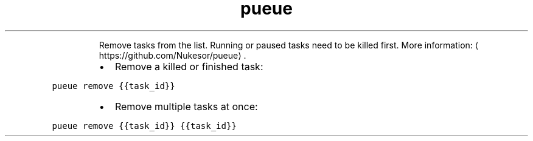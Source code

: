 .TH pueue remove
.PP
.RS
Remove tasks from the list. Running or paused tasks need to be killed first.
More information: \[la]https://github.com/Nukesor/pueue\[ra]\&.
.RE
.RS
.IP \(bu 2
Remove a killed or finished task:
.RE
.PP
\fB\fCpueue remove {{task_id}}\fR
.RS
.IP \(bu 2
Remove multiple tasks at once:
.RE
.PP
\fB\fCpueue remove {{task_id}} {{task_id}}\fR
